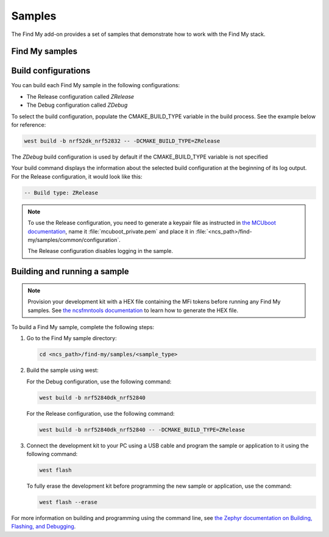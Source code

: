 .. _samples:

Samples
#######

The Find My add-on provides a set of samples that demonstrate how to work with the Find My stack.

Find My samples
===============

   .. toctree::
      :maxdepth: 1
      :glob:

      ../samples/*/README

Build configurations
====================

You can build each Find My sample in the following configurations:

- The Release configuration called *ZRelease*
- The Debug configuration called *ZDebug*

To select the build configuration, populate the CMAKE_BUILD_TYPE variable in the build process.
See the example below for reference:

.. code-block:: console

   west build -b nrf52dk_nrf52832 -- -DCMAKE_BUILD_TYPE=ZRelease

The *ZDebug* build configuration is used by default if the CMAKE_BUILD_TYPE variable is not specified

Your build command displays the information about the selected build configuration at the beginning of its log output.
For the Release configuration, it would look like this:

.. code-block:: console

   -- Build type: ZRelease

.. note::
   To use the Release configuration, you need to generate a keypair file as instructed in `the MCUboot documentation <https://developer.nordicsemi.com/nRF_Connect_SDK/doc/latest/mcuboot/readme-zephyr.html#generating-a-new-keypair>`_, name it :file:`mcuboot_private.pem` and place it in :file:`<ncs_path>/find-my/samples/common/configuration`.

   The Release configuration disables logging in the sample.

.. _samples_buidling:

Building and running a sample
=============================

.. note::
   Provision your development kit with a HEX file containing the MFi tokens before running any Find My samples.
   See `the ncsfmntools documentation <https://github.com/nrfconnect/sdk-find-my/tree/master/tools/doc>`_ to learn how to generate the HEX file.

To build a Find My sample, complete the following steps:

1. Go to the Find My sample directory:

   .. code-block:: console

      cd <ncs_path>/find-my/samples/<sample_type>

#. Build the sample using west:

   For the Debug configuration, use the following command:

   .. code-block:: console

      west build -b nrf52840dk_nrf52840

   For the Release configuration, use the following command:

   .. code-block:: console

      west build -b nrf52840dk_nrf52840 -- -DCMAKE_BUILD_TYPE=ZRelease

#. Connect the development kit to your PC using a USB cable and program the sample or application to it using the following command:

   .. code-block:: console

      west flash

   To fully erase the development kit before programming the new sample or application, use the command:

   .. code-block:: console

      west flash --erase

For more information on building and programming using the command line, see `the Zephyr documentation on Building, Flashing, and Debugging <https://developer.nordicsemi.com/nRF_Connect_SDK/doc/latest/zephyr/guides/west/build-flash-debug.html#west-build-flash-debug>`_.
